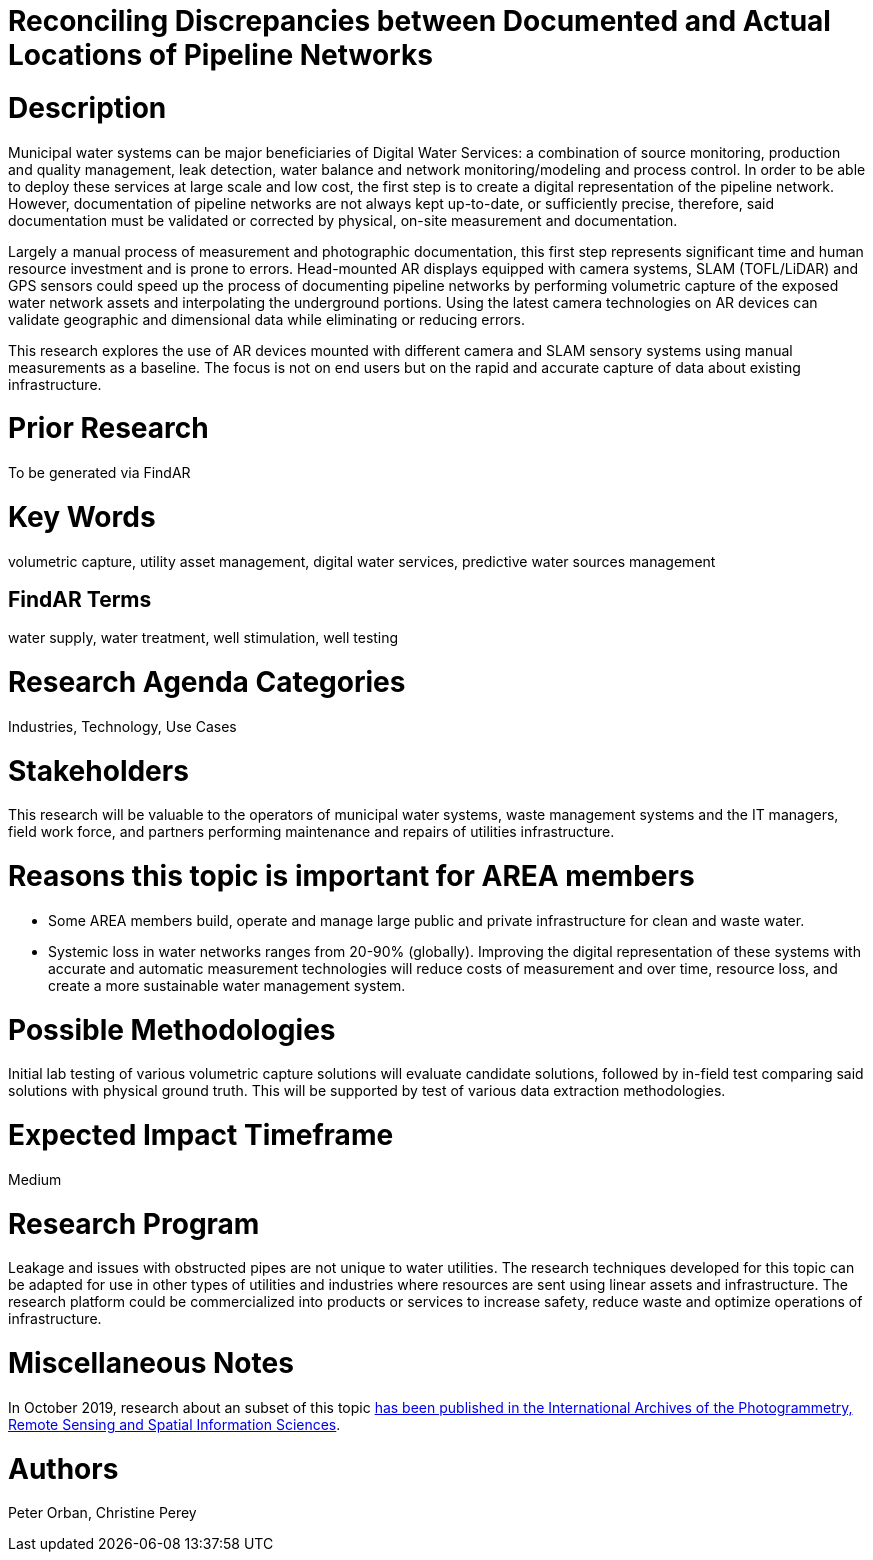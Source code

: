 [[ra-Iutilities5-digitalwater]]

# Reconciling Discrepancies between Documented and Actual Locations of Pipeline Networks

# Description
Municipal water systems can be major beneficiaries of Digital Water Services: a combination of source monitoring, production and quality management, leak detection, water balance and network monitoring/modeling and process control. In order to be able to deploy these services at large scale and low cost, the first step is to create a digital representation of the pipeline network. However, documentation of pipeline networks are not always kept up-to-date, or sufficiently precise, therefore, said documentation must be validated or corrected by physical, on-site measurement and documentation.

Largely a manual process of measurement and photographic documentation, this first step represents significant time and human resource investment and is prone to errors. Head-mounted AR displays equipped with camera systems, SLAM (TOFL/LiDAR) and GPS sensors could speed up the process of documenting pipeline networks by performing volumetric capture of the exposed water network assets and interpolating the underground portions. Using the latest camera technologies on AR devices can validate geographic and dimensional data while eliminating or reducing errors.

This research explores the use of AR devices mounted with different camera and SLAM sensory systems using manual measurements as a baseline. The focus is not on end users but on the rapid and accurate capture of data about existing infrastructure.

# Prior Research
To be generated via FindAR

# Key Words
volumetric capture, utility asset management, digital water services, predictive water sources management

## FindAR Terms
water supply, water treatment, well stimulation, well testing

# Research Agenda Categories
Industries, Technology, Use Cases

# Stakeholders
This research will be valuable to the operators of municipal water systems, waste management systems and the IT managers, field work force, and partners performing maintenance and repairs of utilities infrastructure.

# Reasons this topic is important for AREA members
- Some AREA members build, operate and manage large public and private infrastructure for clean and waste water.
- Systemic loss in water networks ranges from 20-90% (globally). Improving the digital representation of these systems with accurate and automatic measurement technologies will reduce costs of measurement and over time, resource loss, and create a more sustainable water management system.

# Possible Methodologies
Initial lab testing of various volumetric capture solutions will evaluate candidate solutions, followed by in-field test comparing said solutions with physical ground truth. This will be supported by test of various data extraction methodologies.

# Expected Impact Timeframe
Medium

# Research Program
Leakage and issues with obstructed pipes are not unique to water utilities. The research techniques developed for this topic can be adapted for use in other types of utilities and industries where resources are sent using linear assets and infrastructure. The research platform could be commercialized into products or services to increase safety, reduce waste and optimize operations of infrastructure.

# Miscellaneous Notes
In October 2019, research about an subset of this topic https://www.researchgate.net/publication/336238139_DEVELOPMENT_OF_AUGMENTED_REALITY_PIPELINE_VISUALISER_ARPV_APPLICATION_FOR_VISUALISING_UNDERGROUND_WATER_PIPELINE[has been published in the International Archives of the Photogrammetry, Remote Sensing and Spatial Information Sciences].

# Authors
Peter Orban, Christine Perey
